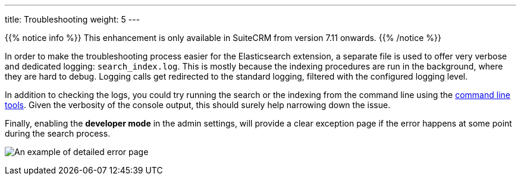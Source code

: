 ---
title: Troubleshooting
weight: 5
---

{{% notice info %}}
This enhancement is only available in SuiteCRM from version 7.11 onwards.
{{% /notice %}}

In order to make the troubleshooting process easier for the Elasticsearch extension, a separate file is used to offer
very verbose and dedicated logging: `search_index.log`. This is mostly because the indexing procedures are run in the
background, where they are hard to debug. Logging calls get redirected to the standard logging, filtered with the
configured logging level.

In addition to checking the logs, you could try running the search or the indexing from the command line using the
link:../command-line-tools[command line tools]. Given the verbosity of the console output, this should surely help
narrowing down the issue.

Finally, enabling the *developer mode* in the admin settings, will provide a clear exception page if the error happens
at some point during the search process.

:imagesdir: /images/en/admin/ElasticSearch

image:ErrorPage.png[An example of detailed error page]
